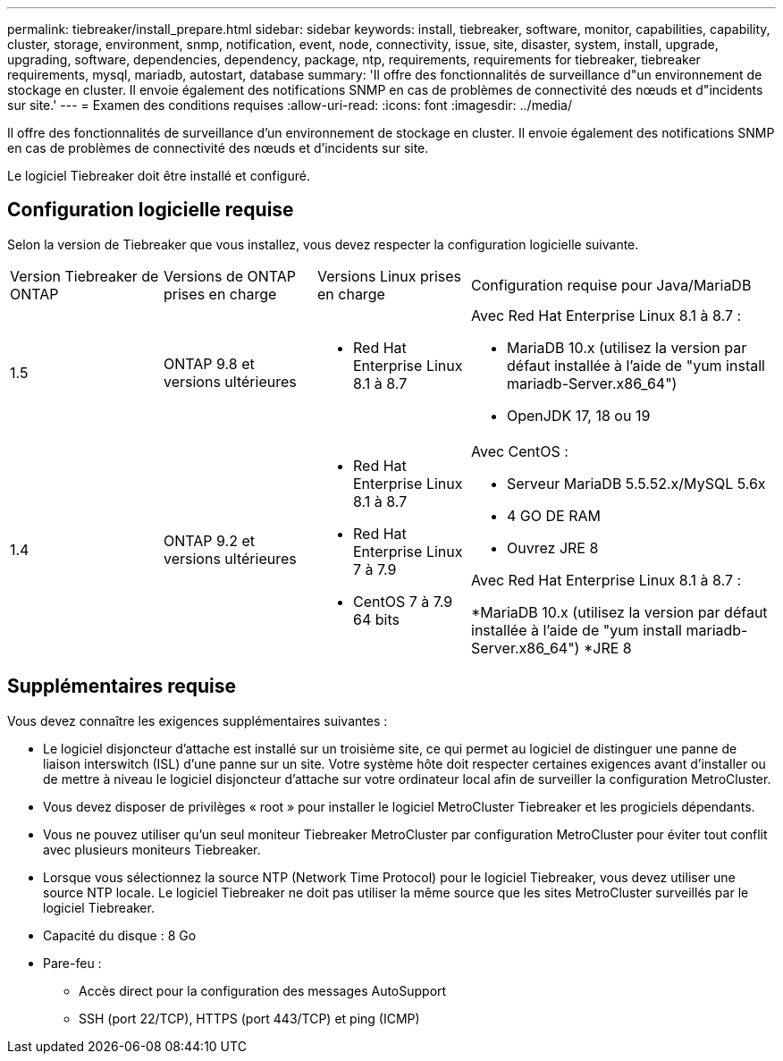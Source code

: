---
permalink: tiebreaker/install_prepare.html 
sidebar: sidebar 
keywords: install, tiebreaker, software, monitor, capabilities, capability, cluster, storage, environment, snmp, notification, event, node, connectivity, issue, site, disaster, system, install, upgrade, upgrading, software, dependencies, dependency, package, ntp, requirements, requirements for tiebreaker, tiebreaker requirements, mysql, mariadb, autostart, database 
summary: 'Il offre des fonctionnalités de surveillance d"un environnement de stockage en cluster. Il envoie également des notifications SNMP en cas de problèmes de connectivité des nœuds et d"incidents sur site.' 
---
= Examen des conditions requises
:allow-uri-read: 
:icons: font
:imagesdir: ../media/


[role="lead"]
Il offre des fonctionnalités de surveillance d'un environnement de stockage en cluster. Il envoie également des notifications SNMP en cas de problèmes de connectivité des nœuds et d'incidents sur site.

Le logiciel Tiebreaker doit être installé et configuré.



== Configuration logicielle requise

Selon la version de Tiebreaker que vous installez, vous devez respecter la configuration logicielle suivante.

[cols="1,1,1,2"]
|===


| Version Tiebreaker de ONTAP | Versions de ONTAP prises en charge | Versions Linux prises en charge | Configuration requise pour Java/MariaDB 


 a| 
1.5
 a| 
ONTAP 9.8 et versions ultérieures
 a| 
* Red Hat Enterprise Linux 8.1 à 8.7

 a| 
Avec Red Hat Enterprise Linux 8.1 à 8.7 :

* MariaDB 10.x (utilisez la version par défaut installée à l'aide de "yum install mariadb-Server.x86_64")
* OpenJDK 17, 18 ou 19




 a| 
1.4
 a| 
ONTAP 9.2 et versions ultérieures
 a| 
* Red Hat Enterprise Linux 8.1 à 8.7
* Red Hat Enterprise Linux 7 à 7.9
* CentOS 7 à 7.9 64 bits

 a| 
Avec CentOS :

* Serveur MariaDB 5.5.52.x/MySQL 5.6x
* 4 GO DE RAM
* Ouvrez JRE 8


Avec Red Hat Enterprise Linux 8.1 à 8.7 :

*MariaDB 10.x (utilisez la version par défaut installée à l'aide de "yum install mariadb-Server.x86_64")
*JRE 8

|===


== Supplémentaires requise

Vous devez connaître les exigences supplémentaires suivantes :

* Le logiciel disjoncteur d'attache est installé sur un troisième site, ce qui permet au logiciel de distinguer une panne de liaison interswitch (ISL) d'une panne sur un site. Votre système hôte doit respecter certaines exigences avant d'installer ou de mettre à niveau le logiciel disjoncteur d'attache sur votre ordinateur local afin de surveiller la configuration MetroCluster.
* Vous devez disposer de privilèges « root » pour installer le logiciel MetroCluster Tiebreaker et les progiciels dépendants.
* Vous ne pouvez utiliser qu'un seul moniteur Tiebreaker MetroCluster par configuration MetroCluster pour éviter tout conflit avec plusieurs moniteurs Tiebreaker.
* Lorsque vous sélectionnez la source NTP (Network Time Protocol) pour le logiciel Tiebreaker, vous devez utiliser une source NTP locale. Le logiciel Tiebreaker ne doit pas utiliser la même source que les sites MetroCluster surveillés par le logiciel Tiebreaker.


* Capacité du disque : 8 Go
* Pare-feu :
+
** Accès direct pour la configuration des messages AutoSupport
** SSH (port 22/TCP), HTTPS (port 443/TCP) et ping (ICMP)



